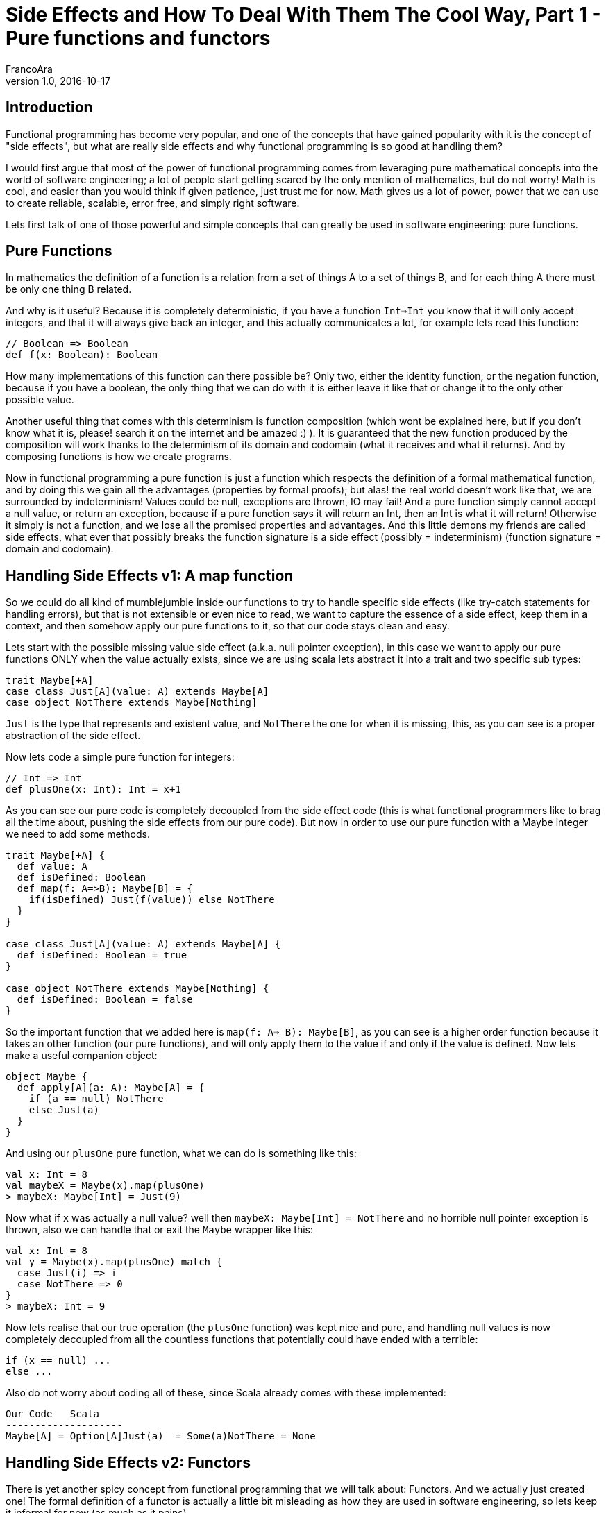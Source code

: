 = Side Effects and How To Deal With Them The Cool Way, Part 1 - Pure functions and functors
FrancoAra
v1.0, 2016-10-17
:title: Side Effects and How To Deal With Them The Cool Way, Part 1 - Pure functions and functors
:tags: [fp,scala,monad]

== Introduction

Functional programming has become very popular, and one of the concepts that have gained popularity with it is the concept of "side effects", but what are really side effects and why functional programming is so good at handling them? 

I would first argue that most of the power of functional programming comes from leveraging pure mathematical concepts into the world of software engineering; a lot of people start getting scared by the only mention of mathematics, but do not worry! Math is cool, and easier than you would think if given patience, just trust me for now. Math gives us a lot of power, power that we can use to create reliable, scalable, error free, and simply right software.

Lets first talk of one of those powerful and simple concepts that can greatly be used in software engineering: pure functions.

== Pure Functions

In mathematics the definition of a function is a relation from a set of things A to a set of things B, and for each thing A there must be only one thing B related.

And why is it useful? Because it is completely deterministic, if you have a function `Int=>Int` you know that it will only accept integers, and that it will always give back an integer, and this actually communicates a lot, for example lets read this function:

[source,scala]
----
// Boolean => Boolean
def f(x: Boolean): Boolean
----

How many implementations of this function can there possible be? Only two, either the identity function, or the negation function, because if you have a boolean, the only thing that we can do with it is either leave it like that or change it to the only other possible value.

Another useful thing that comes with this determinism is function composition (which wont be explained here, but if you don't know what it is, please! search it on the internet and be amazed :) ). It is guaranteed that the new function produced by the composition will work thanks to the determinism of its domain and codomain (what it receives and what it returns). And by composing functions is how we create programs.

Now in functional programming a pure function is just a function which respects the definition of a formal mathematical function, and by doing this we gain all the advantages (properties by formal proofs); but alas! the real world doesn't work like that, we are surrounded by indeterminism! Values could be null, exceptions are thrown, IO may fail! And a pure function simply cannot accept a null value, or return an exception, because if a pure function says it will return an Int, then an Int is what it will return! Otherwise it simply is not a function, and we lose all the promised properties and advantages. And this little demons my friends are called side effects, what ever that possibly breaks the function signature is a side effect (possibly = indeterminism) (function signature = domain and codomain).

== Handling Side Effects v1: A map function

So we could do all kind of mumblejumble inside our functions to try to handle specific side effects (like try-catch statements for handling errors), but that is not extensible or even nice to read, we want to capture the essence of a side effect, keep them in a context, and then somehow apply our pure functions to it, so that our code stays clean and easy.

Lets start with the possible missing value side effect (a.k.a. null pointer exception), in this case we want to apply our pure functions ONLY when the value actually exists, since we are using scala lets abstract it into a trait and two specific sub types:

[source,scala]
----
trait Maybe[+A]
case class Just[A](value: A) extends Maybe[A]
case object NotThere extends Maybe[Nothing]
----

`Just` is the type that represents and existent value, and `NotThere` the one for when it is missing, this, as you can see is a proper abstraction of the side effect.

Now lets code a simple pure function for integers:

[source,scala]
----
// Int => Int
def plusOne(x: Int): Int = x+1
----

As you can see our pure code is completely decoupled from the side effect code (this is what functional programmers like to brag all the time about, pushing the side effects from our pure code). But now in order to use our pure function with a Maybe integer we need to add some methods.

[source,scala]
----
trait Maybe[+A] {
  def value: A
  def isDefined: Boolean
  def map(f: A=>B): Maybe[B] = {
    if(isDefined) Just(f(value)) else NotThere
  }
}

case class Just[A](value: A) extends Maybe[A] {
  def isDefined: Boolean = true
}

case object NotThere extends Maybe[Nothing] {
  def isDefined: Boolean = false
}
----

So the important function that we added here is `map(f: A=> B): Maybe[B]`, as you can see is a higher order function because it takes an other function (our pure functions), and will only apply them to the value if and only if the value is defined. Now lets make a useful companion object: 

[source,scala]
----
object Maybe {
  def apply[A](a: A): Maybe[A] = {
    if (a == null) NotThere
    else Just(a)
  }
}
----

And using our `plusOne` pure function, what we can do is something like this:

[source,scala]
----
val x: Int = 8
val maybeX = Maybe(x).map(plusOne)
> maybeX: Maybe[Int] = Just(9)
----

Now what if `x` was actually a null value? well then `maybeX: Maybe[Int] = NotThere` and no horrible null pointer exception is thrown, also we can handle that or exit the `Maybe` wrapper like this:

[source,scala]
----
val x: Int = 8
val y = Maybe(x).map(plusOne) match {
  case Just(i) => i
  case NotThere => 0
}
> maybeX: Int = 9
----

Now lets realise that our true operation (the `plusOne` function) was kept nice and pure, and handling null values is now completely decoupled from all the countless functions that potentially could have ended with a terrible:

[source,scala]
----
if (x == null) ...
else ...
----

Also do not worry about coding all of these, since Scala already comes with these implemented:

```
Our Code   Scala
--------------------
Maybe[A] = Option[A]Just(a)  = Some(a)NotThere = None
```
== Handling Side Effects v2: Functors

There is yet another spicy concept from functional programming that we will talk about: Functors. And we actually just created one! The formal definition of a functor is actually a little bit misleading as how they are used in software engineering, so lets keep it informal for now (as much as it pains). 

If a normal function is a mapping from a thing A to a thing B, then analogously a functor is a mapping inside a higher kinded type F[A] to F[B]. In this case the F[\_] is the "higher kinded type" because it requires another type to become a type itself, for example our Maybe[\_] type. The Maybe `map` function is what it makes it a functor, since we are in the end going from some Maybe[A] to another Maybe[B].

We could even abstract and decouple the concept of a Functor like this:

[source,scala]
----
trait Functor[F[_]] {
  def map[A, B](fa: F[A])(f: A => B): F[B]
}
----

You can see this as a functional design pattern, using Functors to decouple side effects from our pure functions. Other functors implemented by the scala library are: 

[source,scala]
----
List[_]
Future[_]
Try[_]
Either[_, _]
----

And with functional libraries like `scalaz` or `cats` you will find many more that handle other type of side effects.

== Conclusion

Side effects can become the real arch enemy of programmers, but with powerful functional design patterns we can control them and create type safe, reliable programs. We will see in the next post an even more powerful design patter that derives from the need of controlling side effect, the always famous Monad.